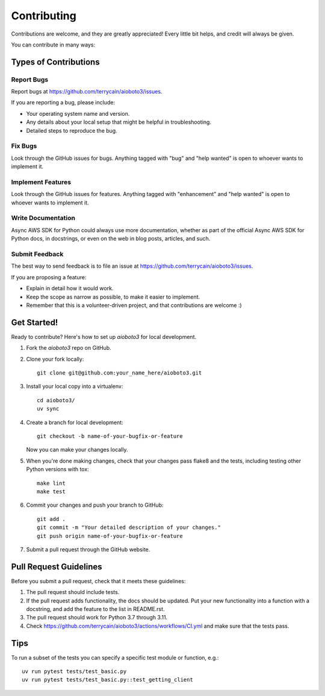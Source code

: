 .. highlight:: shell

============
Contributing
============

Contributions are welcome, and they are greatly appreciated! Every
little bit helps, and credit will always be given.

You can contribute in many ways:

Types of Contributions
----------------------

Report Bugs
~~~~~~~~~~~

Report bugs at https://github.com/terrycain/aioboto3/issues.

If you are reporting a bug, please include:

* Your operating system name and version.
* Any details about your local setup that might be helpful in troubleshooting.
* Detailed steps to reproduce the bug.

Fix Bugs
~~~~~~~~

Look through the GitHub issues for bugs. Anything tagged with "bug"
and "help wanted" is open to whoever wants to implement it.

Implement Features
~~~~~~~~~~~~~~~~~~

Look through the GitHub issues for features. Anything tagged with "enhancement"
and "help wanted" is open to whoever wants to implement it.

Write Documentation
~~~~~~~~~~~~~~~~~~~

Async AWS SDK for Python could always use more documentation, whether as part of the
official Async AWS SDK for Python docs, in docstrings, or even on the web in blog posts,
articles, and such.

Submit Feedback
~~~~~~~~~~~~~~~

The best way to send feedback is to file an issue at https://github.com/terrycain/aioboto3/issues.

If you are proposing a feature:

* Explain in detail how it would work.
* Keep the scope as narrow as possible, to make it easier to implement.
* Remember that this is a volunteer-driven project, and that contributions
  are welcome :)

Get Started!
------------

Ready to contribute? Here's how to set up `aioboto3` for local development.

1. Fork the `aioboto3` repo on GitHub.
2. Clone your fork locally::

    git clone git@github.com:your_name_here/aioboto3.git

3. Install your local copy into a virtualenv::

    cd aioboto3/
    uv sync

4. Create a branch for local development::

    git checkout -b name-of-your-bugfix-or-feature

   Now you can make your changes locally.

5. When you're done making changes, check that your changes pass flake8 and the tests, including testing other Python versions with tox::

    make lint
    make test

6. Commit your changes and push your branch to GitHub::

    git add .
    git commit -m "Your detailed description of your changes."
    git push origin name-of-your-bugfix-or-feature

7. Submit a pull request through the GitHub website.

Pull Request Guidelines
-----------------------

Before you submit a pull request, check that it meets these guidelines:

1. The pull request should include tests.
2. If the pull request adds functionality, the docs should be updated. Put
   your new functionality into a function with a docstring, and add the
   feature to the list in README.rst.
3. The pull request should work for Python 3.7 through 3.11.
4. Check https://github.com/terrycain/aioboto3/actions/workflows/CI.yml
   and make sure that the tests pass.

Tips
----

To run a subset of the tests you can specify a specific test module or function, e.g.::

 uv run pytest tests/test_basic.py
 uv run pytest tests/test_basic.py::test_getting_client

